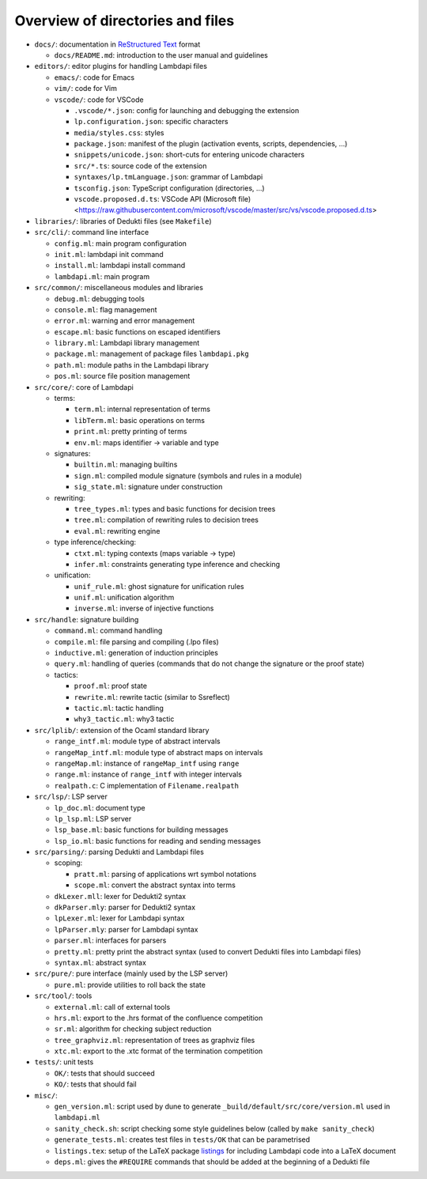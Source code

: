 Overview of directories and files
=================================

* ``docs/``: documentation in `ReStructured Text`_ format

  * ``docs/README.md``: introduction to the user manual and guidelines

* ``editors/``: editor plugins for handling Lambdapi files

  * ``emacs/``: code for Emacs
  * ``vim/``: code for Vim
  * ``vscode/``: code for VSCode

    * ``.vscode/*.json``: config for launching and debugging the extension
    * ``lp.configuration.json``: specific characters
    * ``media/styles.css``: styles
    * ``package.json``: manifest of the plugin
      (activation events, scripts, dependencies, …)
    * ``snippets/unicode.json``: short-cuts for entering unicode characters
    * ``src/*.ts``: source code of the extension
    * ``syntaxes/lp.tmLanguage.json``: grammar of Lambdapi
    * ``tsconfig.json``: TypeScript configuration (directories, …)
    * ``vscode.proposed.d.ts``: VSCode API (Microsoft file)
      <https://raw.githubusercontent.com/microsoft/vscode/master/src/vs/vscode.proposed.d.ts>

* ``libraries/``: libraries of Dedukti files (see ``Makefile``)

* ``src/cli/``: command line interface

  * ``config.ml``: main program configuration
  * ``init.ml``: lambdapi init command
  * ``install.ml``: lambdapi install command
  * ``lambdapi.ml``: main program

* ``src/common/``: miscellaneous modules and libraries

  * ``debug.ml``: debugging tools
  * ``console.ml``: flag management
  * ``error.ml``: warning and error management
  * ``escape.ml``: basic functions on escaped identifiers
  * ``library.ml``: Lambdapi library management
  * ``package.ml``: management of package files ``lambdapi.pkg``
  * ``path.ml``: module paths in the Lambdapi library
  * ``pos.ml``: source file position management

* ``src/core/``: core of Lambdapi

  * terms:

    * ``term.ml``: internal representation of terms
    * ``libTerm.ml``: basic operations on terms
    * ``print.ml``: pretty printing of terms
    * ``env.ml``: maps identifier -> variable and type
    
  * signatures:

    * ``builtin.ml``: managing builtins
    * ``sign.ml``: compiled module signature (symbols and rules in a module)
    * ``sig_state.ml``: signature under construction

  * rewriting:

    * ``tree_types.ml``: types and basic functions for decision trees
    * ``tree.ml``: compilation of rewriting rules to decision trees
    * ``eval.ml``: rewriting engine

  * type inference/checking:

    * ``ctxt.ml``: typing contexts (maps variable -> type)
    * ``infer.ml``: constraints generating type inference and checking

  * unification:

    * ``unif_rule.ml``: ghost signature for unification rules
    * ``unif.ml``: unification algorithm
    * ``inverse.ml``: inverse of injective functions

* ``src/handle``: signature building

  * ``command.ml``: command handling
  * ``compile.ml``: file parsing and compiling (.lpo files)
  * ``inductive.ml``: generation of induction principles
  * ``query.ml``: handling of queries (commands that do not change the signature or the proof state)

  * tactics:

    * ``proof.ml``: proof state
    * ``rewrite.ml``: rewrite tactic (similar to Ssreflect)
    * ``tactic.ml``: tactic handling
    * ``why3_tactic.ml``: why3 tactic

* ``src/lplib/``: extension of the Ocaml standard library

  * ``range_intf.ml``: module type of abstract intervals
  * ``rangeMap_intf.ml``: module type of abstract maps on intervals
  * ``rangeMap.ml``: instance of ``rangeMap_intf`` using ``range``
  * ``range.ml``: instance of ``range_intf`` with integer intervals
  * ``realpath.c``: C implementation of ``Filename.realpath``

* ``src/lsp/``: LSP server

  * ``lp_doc.ml``: document type
  * ``lp_lsp.ml``: LSP server
  * ``lsp_base.ml``: basic functions for building messages
  * ``lsp_io.ml``: basic functions for reading and sending messages

* ``src/parsing/``: parsing Dedukti and Lambdapi files

  * scoping:

    * ``pratt.ml``: parsing of applications wrt symbol notations
    * ``scope.ml``: convert the abstract syntax into terms

  * ``dkLexer.mll``: lexer for Dedukti2 syntax
  * ``dkParser.mly``: parser for Dedukti2 syntax
  * ``lpLexer.ml``: lexer for Lambdapi syntax
  * ``lpParser.mly``: parser for Lambdapi syntax
  * ``parser.ml``: interfaces for parsers
  * ``pretty.ml``: pretty print the abstract syntax (used to convert Dedukti files into Lambdapi files)
  * ``syntax.ml``: abstract syntax

* ``src/pure/``: pure interface (mainly used by the LSP server)

  * ``pure.ml``: provide utilities to roll back the state

* ``src/tool/``: tools

  * ``external.ml``: call of external tools
  * ``hrs.ml``: export to the .hrs format of the confluence competition
  * ``sr.ml``: algorithm for checking subject reduction
  * ``tree_graphviz.ml``: representation of trees as graphviz files
  * ``xtc.ml``: export to the .xtc format of the termination competition

* ``tests/``: unit tests

  * ``OK/``: tests that should succeed
  * ``KO/``: tests that should fail

* ``misc/``:

  * ``gen_version.ml``: script used by dune to generate ``_build/default/src/core/version.ml`` used in ``lambdapi.ml``
  * ``sanity_check.sh``: script checking some style guidelines below (called by ``make sanity_check``)
  * ``generate_tests.ml``: creates test files in ``tests/OK`` that can be parametrised
  * ``listings.tex``: setup of the LaTeX package `listings <https://www.ctan.org/pkg/listings>`__ for including Lambdapi code into a LaTeX document
  * ``deps.ml``: gives the ``#REQUIRE`` commands that should be added at the beginning of a Dedukti file

.. _Sphinx: https://www.sphinx-doc.org/en/master/
.. _Restructured Text: https://www.sphinx-doc.org/en/master/usage/restructuredtext/basics.html
